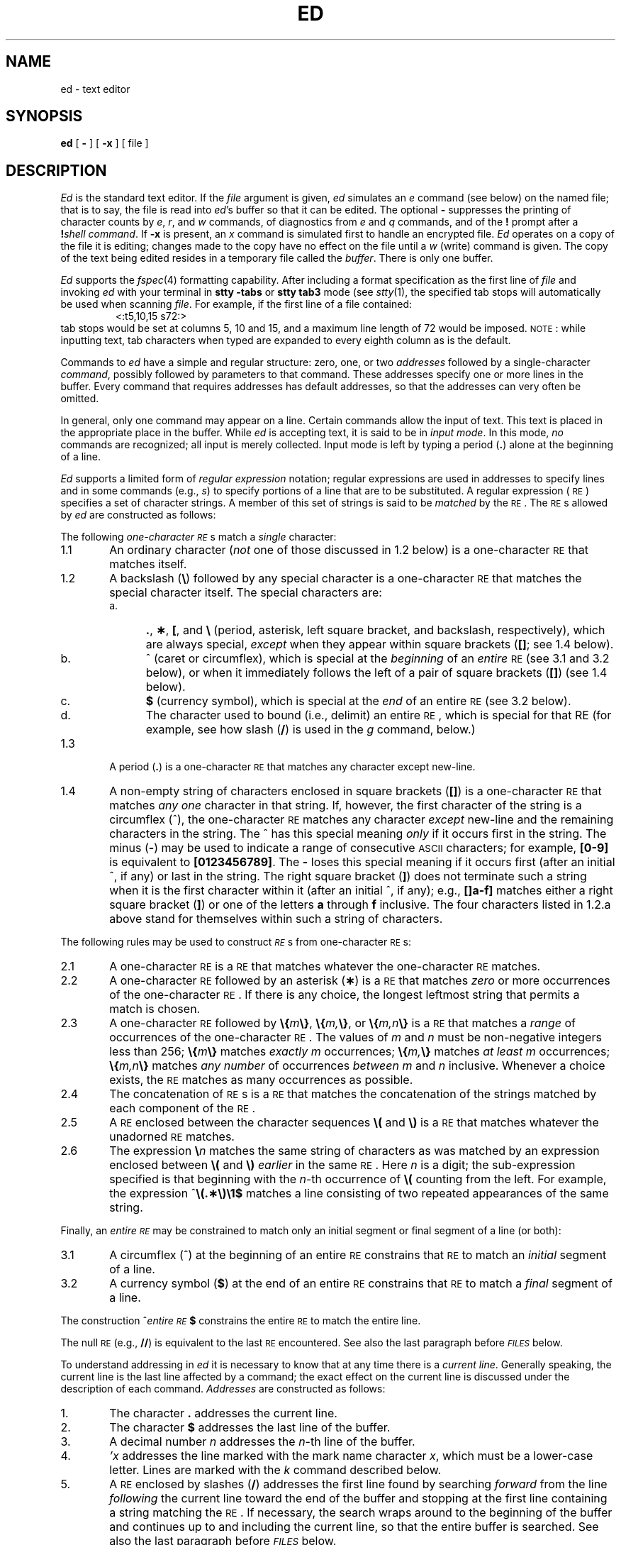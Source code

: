 '\"macro stdmacro
.if t .ds ^ \^\s+4\v@.3m@^\v@-.3m@\s-4\^
.if n .ds ^ ^
.TH ED 1
.SH NAME
ed \- text editor
.SH SYNOPSIS
.B ed
[
.B \-
] [
.B \-x
] [ file ]
.SH DESCRIPTION
.I Ed\^
is the standard text editor.
If the
.I file\^
argument is given,
.I ed\^
simulates an
.I e\^
command (see below) on the named file; that is to say,
the file is read into
.IR ed 's
buffer so that it can be edited.
The optional
.B \-
suppresses the printing
of character counts by
.IR e ,
.IR r ,
and
.I w\^
commands,
of diagnostics from
.I e\^
and
.I q\^
commands,
and of the
.B !
prompt after a
\f3!\fP\f2shell\ command\^\fP.
If
.B \-x
is present, an
.I x\^
command is simulated first to handle an encrypted file.
.I Ed\^
operates on a copy of the file it is editing; changes made
to the copy have no effect on the file until a
.I w\^
(write)
command is given.
The copy of the text being edited resides
in a temporary file called the
.IR buffer .
There is only
one buffer.
.PP
.I Ed\^
supports the
.IR fspec\^ (4)
formatting capability.
After including a
format specification
as the first line of
.I file\^
and invoking
.I ed\^
with
your terminal in
.B "stty\ \-tabs"
or
.B "stty\ tab3"
mode (see
.IR stty\^ (1),
the specified tab stops will automatically be used when
scanning
.IR file .
For example, if the first line of a file contained:
.RS
\&<:t5,10,15\ s72:>
.RE
tab stops would be set at columns 5, 10 and 15, and a maximum line
length of 72 would be imposed.
.SM NOTE\*S:
while inputting
text, tab characters when typed are expanded to every eighth column as is the
default.
.PP
Commands to
.I ed\^
have a simple and regular structure: zero, one, or two
.I addresses\^
followed by a single-character
.IR command ,
possibly
followed by parameters to that command.
These addresses specify one or more lines in the buffer.
Every command that requires addresses has default addresses,
so that the addresses can very often be omitted.
.PP
In general, only one command may appear on a line.
Certain commands allow the input of text.
This text is placed in the appropriate place in the buffer.
While
.I ed\^
is accepting text, it is said
to be in
.IR "input mode" .
In this mode,
.I no\^
commands are recognized;
all input is merely collected.
Input mode is left by typing a period (\^\f3.\fP\^) alone at the
beginning of a line.
.PP
.I Ed\^
supports a limited form of
.I "regular expression\^"
notation;
regular expressions are used in addresses to specify
lines and in some commands
(e.g.,
.IR s )
to specify portions of a line that are to be substituted.
A regular expression (\s-1RE\s+1) specifies
a set of character strings.
A member of this set of strings is said to be
.I matched\^
by the \s-1RE\s+1.
The \s-1RE\s+1s allowed by
.I ed\^
are constructed as follows:
.PP
The following
.I one-character\^
.IR \s-1RE\s+1 s
match a
.I single\^
character:
.TP "\w'3.2\ \ \ 'u"
1.1
An ordinary character
(\c
.I not\^
one of those discussed in 1.2 below)
is a
one-character \s-1RE\s+1
that matches itself.
.TP
1.2
A backslash (\f3\^\e\fP) followed by any special character is a
one-character \s-1RE\s+1
that matches the special character itself.
The special characters are:
.RS
.TP "\w'b.\ \ \ 'u"
a.
\&\f3.\fP,
\f3\(**\fP,
\f3[\fP,
and
\f3\^\e\fP (period, asterisk, left square bracket,
and backslash, respectively), which are always special,
.I except\^
when they appear within square brackets (\^\f3[\|]\fP\^; see 1.4 below).
.TP
b.
\*^ (caret or circumflex), which is special at the
.I beginning\^
of an
.I entire\^
\s-1RE\s+1
(see 3.1 and 3.2 below),
or when it immediately follows the left of a pair of square brackets (\^\f3[\|]\fP\^) (see 1.4 below).
.TP
c.
\f3$\fP (currency symbol), which is special at the
.I end\^
of an
entire \s-1RE\s+1
(see 3.2 below).
.TP
d.
The character used to bound
(i.e., delimit) an entire \s-1RE\s+1, which is special for that RE (for example,
see how slash (\^\f3/\fP\^) is used in the
.I g\^
command, below.)
.RE
.TP "\w'3.2\ \ \ 'u"
1.3
A period (\^\f3.\fP\^) is a
one-character \s-1RE\s+1
that matches any character except new-line.
.TP
1.4
A non-empty string of characters enclosed in square brackets (\^\f3[\|]\fP\^) is a
one-character \s-1RE\s+1
that matches
.I "any one\^"
character in that string.
If, however, the first character of the string is a circumflex
(\*^), the
one-character \s-1RE\s+1
matches any character
.I except\^
new-line and the remaining characters in the string.
The \*^ has this special meaning
.I only\^
if it
occurs first in the string.
The minus (\f3\-\fP) may be used to indicate a range of consecutive
.SM ASCII
characters;
for example, \f3[0\-9]\fP is equivalent to \f3[0123456789]\fP.
The \f3\-\fP loses this special meaning if it occurs first (after
an initial \*^, if any)
or last in the string.
The right square bracket (\^\f3]\fP\^)
does not terminate such a string when it
is the first character within it (after an initial \*^, if any);
e.g., \f3[\|]a\-f]\fP matches either a right square
bracket (\^\f3]\fP\^) or one of the letters \f3a\fP through \f3f\fP inclusive.
The four characters listed in 1.2.a above stand for themselves
within such a string of characters.
.PP
The following rules may be used to construct
.IR \s-1RE\s+1 s
from
one-character
\s-1RE\s+1s:
.TP "\w'3.2\ \ \ 'u"
2.1
A
one-character \s-1RE\s+1
is a
\s-1RE\s+1
that matches whatever the
one-character \s-1RE\s+1 matches.
.TP
2.2
A
one-character \s-1RE\s+1
followed by an asterisk (\f3\(**\fP) is a
\s-1RE\s+1
that matches
.I zero\^
or more occurrences of the
one-character \s-1RE\s+1.
If there is any choice,
the longest leftmost string that permits a match is chosen.
.TP
2.3
A
one-character \s-1RE\s+1
followed by \f3\^\e{\fP\^\f2m\fP\^\f3\e}\fP,
\f3\^\e{\fP\^\f2m,\fP\^\f3\e}\fP,
or
\f3\^\e{\fP\^\f2m,n\fP\^\f3\e}\fP is a
\s-1RE\s+1
that matches a
.I range\^
of occurrences of the
one-character \s-1RE\s+1.
The values of
.I m\^
and
.I n\^
must be non-negative integers less than 256;
\f3\^\e{\fP\^\f2m\fP\^\f3\e}\fP
matches
.I exactly\^
.I m\^
occurrences;
\f3\^\e{\fP\^\f2m,\fP\^\f3\e}\fP
matches
.I "at least\^"
.I m\^
occurrences;
\f3\^\e{\fP\^\f2m,n\fP\^\f3\e}\fP
matches
.I "any number\^"
of occurrences
.I between\^
.I m\^
and
.I n\^
inclusive.
Whenever a choice exists,
the
\s-1RE\s+1
matches as many occurrences as possible.
.TP
2.4
The concatenation of
\s-1RE\s+1s
is a
\s-1RE\s+1
that matches the concatenation of the strings matched by each component of the
\s-1RE\s+1.
.TP
2.5
A
\s-1RE\s+1
enclosed between the character sequences
\f3\^\e(\fP and \f3\^\e)\fP
is a
\s-1RE\s+1
that matches whatever the unadorned
\s-1RE\s+1
matches.
.TP
2.6
The expression \f3\^\e\fP\f2n\fP\^ matches the same string of characters
as was
matched by an expression enclosed between \f3\^\e(\fP and \f3\^\e)\fP
.I earlier\^
in the same \s-1RE\s+1.
Here
.I n\^
is a digit;
the sub-expression specified is that beginning with the
.IR n -th
occurrence of \f3\^\e(\fP counting from the left.
For example, the expression \*^\f3\e(.\(**\e)\e1$\fP matches a line
consisting of two repeated appearances of the same string.
.PP
Finally, an
.I entire\^
.I \s-1RE\s+1\^
may be constrained to match only an initial segment or final segment
of a line (or both):
.TP "\w'3.2\ \ \ 'u"
3.1
A circumflex (\*^) at the beginning of an
entire \s-1RE\s+1
constrains that \s-1RE\s+1 to match an
.I initial\^
segment of a line.
.TP
3.2
A currency symbol (\^\f3$\fP\^)
at the end of an
entire \s-1RE\s+1
constrains that
\s-1RE\s+1
to match a
.I final\^
segment of a line.
.PP
The construction
\%\*^\f2entire \s-1RE\s+1\fP\|\f3$\fP
constrains the
entire \s-1RE\s+1
to match the entire line.
.PP
The null \s-1RE\s+1 (e.g., \f3//\fP)
is equivalent to the last \s-1RE\s+1 encountered.
See also the last paragraph before
.SM
.I FILES\^
below.
.PP
To understand addressing in
.I ed\^
it is necessary to know that at any time there is a
.IR "current line" .
Generally speaking, the current line is
the last line affected by a command;
the exact effect on the current line
is discussed under the description of
each command.
.I Addresses\^
are constructed as follows:
.TP "\w'3.2\ \ \ 'u"
\01.
The character \f3.\fP addresses the current line.
.TP
\02.
The character \f3$\fP addresses the last line of the buffer.
.TP
\03.
A decimal number
.I n\^
addresses the
.IR n -th
line of the buffer.
.TP
\04.
\f2'x\fP\^ addresses the line marked with the
mark name character
.IR x ,
which must be a lower-case letter.
Lines are marked with the
.I k\^
command described below.
.TP
\05.
A \s-1RE\s+1 enclosed by slashes (\^\f3/\fP\^) addresses
the first line found by searching
.I forward\^
from the line
.I following\^
the current line
toward the end of the
buffer and stopping at the first line containing a
string matching the \s-1RE\s+1.
If necessary, the search wraps around to the beginning of the
buffer
and continues up to and including the current line, so that the entire
buffer is searched.
See also the last paragraph before
.SM
.I FILES\^
below.
.TP
\06.
A \s-1RE\s+1 enclosed in question marks (\^\f3?\fP\^) addresses
the first line found by searching
.I backward\^
from the line
.I preceding\^
the current line
toward the beginning of
the buffer and stopping at the first line containing
a string matching the \s-1RE\s+1.
If necessary,
the search wraps around to the end of the buffer
and continues up to and including the current line.
See also the last paragraph before
.SM
.I FILES\^
below.
.TP
\07.
An address followed by a plus sign (\^\f3+\fP\^)
or a minus sign (\f3\-\fP) followed by a decimal number specifies that address plus
(respectively minus) the indicated number of lines.
The plus sign may be omitted.
.TP
\08.
If an address begins with \f3+\fP or \f3\-\fP,
the addition or subtraction is taken with respect to the current line;
e.g, \f3\-5\fP is understood to mean \f3.\-5\fP.
.TP
\09.
If an address ends with \f3+\fP or \f3\-\fP,
then 1 is added to or subtracted from the address, respectively.
As a consequence of this rule and of rule 8 immediately above,
the address \f3\-\fP refers to the line preceding the current line.
(To maintain compatibility with earlier versions of the editor,
the character \*^ in addresses is entirely
equivalent to \f3\-\fP.)
Moreover,
trailing
\f3+\fP and \f3\-\fP characters
have a cumulative effect, so \f3\-\^\-\fP refers to the current
line less 2.
.TP
10.
For convenience, a comma (\^\f3,\fP\^) stands for the
address pair \f31,\^$\fP,
while a semicolon (\^\f3;\fP\^) stands for the
pair \f3.\^,\^$\fP.
.PP
Commands may require zero, one, or two addresses.
Commands that require no addresses regard the presence
of an address as an error.
Commands that accept one or two addresses
assume default addresses when an insufficient number of addresses is given;
if more addresses are given than such a command requires,
the last one(s) are used.
.PP
Typically, addresses are separated from each other by a comma
(\^\f3,\fP\^).
They may also be separated by a semicolon
(\^\f3;\fP\^).
In the latter case, the current line (\^\f3.\fP\^) is set to
the first address,
and only then is the second address calculated.
This feature can be used to determine the starting
line for forward and backward searches (see rules 5. and 6. above).
The second address of any two-address sequence
must correspond to a line that follows, in the buffer, the line corresponding to the first address.
.PP
In the following list of
.I ed\^
commands, the default addresses
are shown in parentheses.
The parentheses are
.I not\^
part of
the address; they show that the given addresses are
the default.
.PP
It is generally illegal for more than one
command to appear on a line.
However, any command
(except
.IR e ,
.IR f ,
.IR r ,
or
.IR w )
may be suffixed by \f3l\fP, \f3n\fP
or \f3p\fP, in which case
the current line is either
listed, numbered or printed, respectively,
as discussed below under the
.IR l\^ ,
.I n\^
and
.I p\^
commands.
.PP
.PD 0
.TP "\w'\f3(\|$\|)r \f2file\f1\ \ 'u"
.B (\|.\|)a
.TP
<text>
.TP
\f3\&.\fP
The
.IR a ppend
command reads the given text
and appends it after the addressed line;
\&\f3.\fP is left
at the last inserted line, or, if there
were none, at the addressed line.
Address 0 is legal for this command: 
it causes the ``appended'' text to be placed
at the beginning of the buffer.
The maximum number of characters that may be entered from a
terminal is 256 per line (including the newline character).
.TP
.B (\|.\|)c
.TP
<text>
.TP
\f3\&.\fP
The
.IR c hange
command deletes the addressed lines, then accepts input
text that replaces these lines;
\&\f3.\fP is left at the last line input, or, if there were none,
at the first line that was not deleted.
.PD
.TP
.B (\|.\|,\|.\|)d
The
.IR d elete
command deletes the addressed lines from the buffer.
The line after the last line deleted becomes the current line;
if the lines deleted were originally at the end of the buffer,
the new last line becomes the current line.
.TP
.BI e " file\^"
The
.IR e dit
command causes the entire contents of the buffer to be deleted,
and then the named file to be read in;
\&\f3.\fP is set to the last line of the buffer.
If no file name is given, the currently-remembered file name, if any, is used
(see the
.I f\^
command).
The number of characters read is typed;
.I file\^
is remembered for possible use as a default file name
in subsequent
.IR e ,
.IR r ,
and
.IR w " commands."
If
.I file\^
is replaced by \f3!\fP, the rest of the line
is taken to be a
shell (\f2sh\fP\^(1))
command whose output is to be read.
Such a
shell
command is
.I not\^
remembered as the current file name.
See also
.SM
.I DIAGNOSTICS\^
below.
.TP
.BI E " file\^"
The
.IR E dit
command is like
.IR e ,
except that the editor does not check to see
if any changes have been made to the buffer since
the last
.I w\^
command.
.TP
.BI f " file\^"
If
.I file\^
is given,
the
.IR f \^ile-name
command changes
the currently-remembered file name to
.IR file ;
otherwise, it prints the currently-remembered file name.
.TP
.BI (\|1\|,\|$\|)g/ \s-1RE\s+1 / "command list\^"
In the
.IR g\| lobal
command, the first step is to mark every line that matches
the given
\s-1RE\s+1.
Then, for every such line, the
given
.I "command list\^"
is executed with \f3.\fP initially set to that line.
A single command or the first of a list of commands
appears on the same line as the global command.
All lines of a multi-line list except the last line must be ended with a \f3\^\e\fP;
.IR a ,
.IR i ,
and
.I c\^
commands and associated input are permitted;
the \f3.\fP terminating input mode may be omitted if it would be the
last line of the
.IR "command list" .
An empty
.I "command list\^"
is equivalent to the
.I p\^
command.
The
.IR g ,
.IR G ,
.IR v ,
and
.I V\^
commands
are
.I not\^
permitted in the
.IR "command list" .
See also
.SM
.I BUGS\^
and the last paragraph before
.SM
.I FILES\^
below.
.TP
.BI (\|1\|,\|$\|)G/ \s-1RE\s+1 /\^
In the interactive
.IR G\| lobal
command, the first step
is to mark every line that matches the given
\s-1RE\s+1.
Then, for every such line, that line is printed, \f3.\fP is changed to that line, and
any
.I one\^
command (other than one of the
.IR a ,
.IR c ,
.IR i ,
.IR g ,
.IR G ,
.IR v ,
and
.I V\^
commands)
may be input and is executed.
After the execution of that command, the next marked line is printed, and so on;
a new-line acts as a null command;
an \f3&\fP causes the re-execution of the most recent command executed within
the current invocation of
.IR G .
Note that the
commands input
as part of the execution of the
.I G\^
command
may
address and affect
.I any\^
lines in the buffer.
The
.I G\^
command can be terminated by an interrupt signal (\s-1ASCII\s0 \s-1DEL\s0 or \s-1BREAK\s0).
.TP
.B h
The
.IR h elp
command gives a short error message that explains
the reason for the most recent \f3?\fP diagnostic.
.TP
.B H
The
.IR H elp
command causes
.I ed\^
to enter a mode in which error messages are
printed for all subsequent \f3?\fP diagnostics.
It will also explain the previous \f3?\fP if
there was one.
The
.I H\^
command alternately turns this mode
on and off; it is initially off.
.KS
.PD 0
.TP
.B (\|.\|)i
.TP
<text>
.TP
\f3\&.\fP
The
.IR i\| nsert
command inserts the given text before the addressed line;
\&\f3.\fP is left at the last inserted line, or, if there were none,
at the addressed line.
This command differs from the
.I a\^
command only in the placement of the
input
text.
Address 0 is not legal for this command.
The maximum number of characters that may be entered from a
terminal is 256 per line (including the newline character).
.KE
.PD
.TP
.B (\|.\|,\|.+1\|)j
The
.IR j oin
command joins contiguous lines by removing the appropriate new-line characters.
If exactly one address is given, this command does nothing.
.TP
.BI (\|.\|)k x\^
The mar\f2k\fP\^ command marks the addressed line with
name
.IR x ,
which must be a lower-case letter.
The address \f2'x\fP\^ then addresses this line;
\&\f3.\fP is unchanged.
.TP
.B (\|.\|,\|.\|)l
The
.IR l\^ ist
command
prints the addressed lines in an unambiguous way:
a few non-printing characters (e.g.,
.IR "tab, backspace" )
are represented by (hopefully) mnemonic overstrikes, all other non-printing
characters are
printed in octal,
and long lines are folded.
An
.I l\^
command may be appended to any other command
other than
.IR e ,
.IR f ,
.IR r ,
or
.IR w .
.TP
.BI (\|.\|,\|.\|)m a\^
The
.IR m ove
command repositions the addressed line(s) after the line
addressed by
.IR a .
Address 0 is legal for
.I a\^
and causes the addressed line(s) to be moved to
the beginning of the file;
it is an error if address
.I a\^
falls within the range of moved lines;
\&\f3.\fP is left at the last line moved.
.TP
.B (\|.\|,\|.\|)n
The
.IR n umber
command prints the addressed lines,
preceding each line by its
line number and a tab character;
\&\f3.\fP is left at the last line printed.
The
.I n\^
command
may
be appended to any other command
other than
.IR e ,
.IR f ,
.IR r ,
or
.IR w .
.TP
.B (\|.\|,\|.\|)p
The
.IR p rint
command prints the addressed lines;
\&\f3.\fP is left at the last line printed.
The
.I p\^
command
may
be appended to any other command
other than
.IR e ,
.IR f ,
.IR r ,
or
.IR w ;
for example, \f2dp\fP\^
deletes the current line and prints the
new current line.
.TP
.B P
The editor will prompt with a \f3\(**\fP for
all subsequent commands.
The
.I P\^
command alternately turns this mode on and off; it is
initially off.
.TP
.B q
The
.IR q uit
command causes
.I ed\^
to exit.
No automatic write
of a file is done
(but see
.SM
.I DIAGNOSTICS\^
below).
.TP
.B Q
The editor exits without
checking if changes have been made in the buffer since the
last
.I w\^
command.
.TP
.BI (\|$\|)r " file\^"
The
.IR r\| ead
command
reads in the given file after the addressed line.
If no file name is given,
the currently-remembered file name, if any, is used
(see
.I e\^
and
.I f\^
commands).
The currently-remembered file name is
.I not\^
changed unless
.I file\^
is the very first file name
mentioned
since
.I ed\^
was invoked.
Address 0 is legal for
.I r\^
and causes the
file to be read at the beginning of the buffer.
If the read is successful, the number of characters
read is typed;
\&\f3.\fP is set to the last line read in.
If
.I file\^
is replaced by \f3!\fP, the rest of the line
is taken to be a
shell (\f2sh\fP\^(1))
command whose output is to be read.
For example, ``$r !ls'' appends current directory
to the end of the file being edited.
Such a
shell
command is
.I not\^
remembered as the current file name.
.TP
\f3(\|.\|,\|.\|)s\f1/\f2\s-1RE\^\s+1\f1/\f2replacement\^\f1/\ \ \ \ \ or
.ns
.TP
\f3(\|.\|,\|.\|)s\f1/\f2\s-1RE\^\s+1\f1/\f2replacement\^\f1/\f3g\f1
The
.IR s ubstitute
command searches each addressed
line for an occurrence of the specified \s-1RE\s+1.
In each line in which a match is found,
all (non-overlapped) matched strings are
replaced by the
.I replacement\^
if the global replacement indicator \f3g\fP appears after the command.
If the global indicator does not appear, only the first occurrence
of the matched string is replaced.
It is an error for the substitution to fail on
.I all\^
addressed lines.
Any character other than space or new-line
may be used instead of \f3/\fP to delimit the \s-1RE\s+1
and
the
.IR replacement ;
\&\f3.\fP is left at the last line on which a substitution occurred.
See also the last paragraph before
.SM
.I FILES\^
below.
.IP
An ampersand (\^\f3&\fP\^) appearing in the
.I replacement\^
is replaced by the string matching the \s-1RE\s+1 on the current line.
The special meaning of \f3&\fP in this context may be
suppressed by preceding it by \f3\^\e\fP.
As a more general feature,
the characters
\f3\^\e\fP\f2n\fP\^,
where
.I n\^
is a digit,
are replaced by the text matched by the
.IR n -th
regular subexpression
of the specified \s-1RE\s+1
enclosed between \f3\^\e(\fP and \f3\^\e)\fP.
When
nested parenthesized subexpressions
are present,
.I n\^
is determined by counting occurrences of \f3\^\e(\fP starting from the left.
When the character \f3%\fP is the only character
in the
.IR replacement ,
the
.I replacement\^
used in the most recent substitute
command is used as the
.I replacement\^
in the current substitute command.
The \f3%\fP loses its special meaning when it is
in a replacement string of more than one
character or is preceded by a \f3\^\e\fP.
.IP
A line may be split by substituting a new-line character into it.
The new-line in the
.I replacement\^
must be escaped by preceding it by \f3\^\e\fP.
Such substitution cannot be done as part of a
.I g\^
or
.I v\^
command list.
.TP
.BI (\|.\|,\|.\|)t a\^
This command acts just like the
.I m\^
command, except that a
.I copy\^
of the addressed lines is placed
after address
.I a\^
(which may be 0);
\&\f3.\fP is left at the last line of the copy.
.TP
.B u
The
.IR u ndo
command nullifies the effect of the most recent
command that modified anything in the buffer, namely
the most recent
.IR a ,
.IR c ,
.IR d ,
.IR g ,
.IR i ,
.IR j ,
.IR m ,
.IR r ,
.IR s ,
.IR t ,
.IR v ,
.IR G ,
or
.I V\^
command.
.TP
.BI (\|1\|,\|$\|)v/ \s-1RE\s+1 / "command list\^"
This command is the same as the global command
.I g\^
except that the
.I "command list\^"
is executed
with \f3.\fP initially set to every line
that does
.I not\^
match the
\s-1RE\s+1.
.TP
.BI (\|1\|,\|$\|)V/ \s-1RE\s+1 /\^
This command is the same as the interactive global command
.I G\^
except
that the lines that are marked during the first step are those that do
.I not\^
match the
\s-1RE\s+1.
.TP
.BI (\|1\|,\|$\|)w " file\^"
The
.IR w rite
command writes the addressed lines into
the named file.
If the file does not exist,
it is created with mode 666 (readable and writable by everyone),
unless your
.I umask\^
setting
(see
.IR sh (1))
dictates otherwise.
The currently-remembered file name is
.I not\^
changed unless
.I file\^
is the very first file name mentioned since
.I ed\^
was invoked.
If no file name is given,
the currently-remembered file name, if any, is used
(see
.I e\^
and
.I f\^
commands);
\&\f3.\fP is unchanged.
If the command is successful, the number of characters written is
typed.
If
.I file\^
is replaced by \f3!\fP, the rest of the line
is taken to be a
shell (\f2sh\fP\^(1))
command whose standard input is the addressed lines.
Such a
shell
command is
.I not\^
remembered as the current file name.
.TP
.B X
A key string is demanded from the standard input.
Subsequent
.IR e ,
.IR r ,
and
.IR w " commands"
will encrypt and decrypt the text
with this key.
An explicitly empty key turns off encryption.
.TP
.B (\|$\|)=
The line number of the addressed line is typed;
\&\f3.\fP is unchanged by this command.
.TP
.BI ! "shell\| command\^"
The remainder of the line after the \f3!\fP is sent
to the
.SM UNIX
System
shell (\f2sh\fP\^(1)) to be interpreted as a command.
Within the text of that command, the unescaped character
.B %
is replaced with the remembered file name;
if a
.B !
appears as the first character of the shell command,
it is replaced with the text of the previous shell command.
Thus,
.B !!
will repeat the last shell command.
If any expansion is performed, the expanded line is echoed;
\&\f3.\fP is unchanged.
.TP
.BR (\|.+1\|) <new-line>
An address alone on a line causes the addressed line to be printed.
A new-line alone is equivalent to \f3.+1p\fP; it is useful
for stepping forward through the buffer.
.PP
If an interrupt signal (\s-1ASCII\s0 \s-1DEL\s0 or \s-1BREAK\s0) is sent,
.I ed\^
prints a \f3?\fP and returns to
.I its\^
command level.
.PP
Some size limitations:
512 characters per line,
256 characters per global command list,
64 characters per file name,
and 128K characters in the buffer.
The limit on the number of lines depends on the amount of user memory:
each line takes 1 word.
.PP
When reading a file,
.I ed\^
discards
.SM ASCII
.SM NUL
characters
and all characters after the last new-line.
Files
(e.g.,
.BR a.out )
that
contain characters not in the
.SM ASCII
set (bit
8 on) cannot be edited by
.IR ed .
.PP
If the closing delimiter of a \s-1RE\s+1 or of a
replacement string (e.g., \f3/\fP) would be the last
character before a new-line,
that delimiter may be omitted, in
which case the addressed line
is printed.
The following pairs of commands are equivalent:
.PD 0
.RS
.TP "\w's/s1/s2\ \ \ 'u"
s/s1/s2
s/s1/s2/p
.TP
g/s1
g/s1/p
.TP
?s1
?s1?
.RE
.PD
.SH EXAMPLE
.IP
ed text
.PP
would invoke the editor with the file named ``text''.  For further
examples, see
``\f2A Tutorial Introduction to the 
.SM UNIX 
Text Editor\^\f1''
and
``\f2Advanced Editing on 
.SM UNIX\*S\f1''
.SH FILES
.PD 0
.TP "\w'/tmp/e#\ \ \ 'u"
/tmp/e#
temporary;
# is the process number.
.TP
ed\s+4.\s-4hup
work is saved here if the terminal is hung up.
.SH DIAGNOSTICS
.TP "\w'/tmp/e#\ \ \ 'u"
.B ?
for command errors.
.TP
.BI ? file\^
for an inaccessible file.
.br
(use the
.IR h elp
and
.IR H elp
commands for detailed explanations).
.PD
.PP
If changes have been made in the buffer since the last
.I w\^
command that wrote the entire buffer,
.I ed\^
warns the user if an attempt is made to destroy
.IR ed 's
buffer via the
.I e\^
or
.I q\^
commands:
it
prints
.B ?
and
allows one to continue editing.
A second
.I e\^
or
.I q\^
command
at this point will take effect.
The \f3\-\fP command-line option inhibits this feature.
.SH "SEE ALSO"
grep(1), sed(1), sh(1), stty(1), fspec(4), regexp(5).
.br
\f2A Tutorial Introduction to the
.SM UNIX
Text Editor\fP,
by B.\ W. Kernighan.
.br
\f2Advanced Editing on
.SM UNIX
\fP\|, by B.\ W. Kernighan.
.SH CAVEATS AND BUGS
A
.I !\^
command cannot be subject to a
.I g\^
or a
.I v\^
command.
.PP
The
.I !\^
command
and the
.B !
escape from the
.IR e ,
.IR r ,
and
.I w\^
commands
cannot be used if the the editor is invoked from a restricted
shell (see
.IR sh (1)).
.PP
The sequence \f3\^\en\fP in a \s-1RE\s+1 does not
match a new-line character.
.PP
The
.I l\^
command mishandles
.SM DEL.
.PP
Characters are masked to 7 bits on input.
.\"	@(#)ed.1	5.1 of 11/15/83
